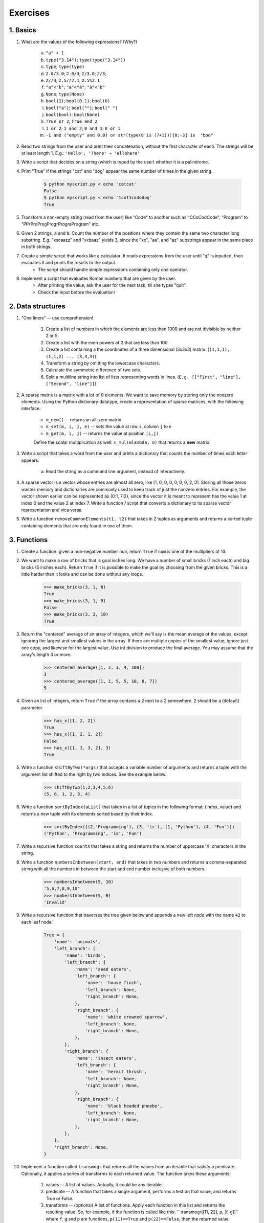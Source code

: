 =============
Exercises
=============

1. Basics
---------

#. What are the values of the following expressions? (Why?)

    a) ``"a" + 1``
    b) ``type("3.14")``; ``type(type("3.14"))``
    c) ``type``; ``type(type)``
    d) ``2.0/3.0``; ``2.0/3``; ``2/3.0``; ``2/3``;
    e) ``2//3``; ``2.5//2.1``; ``2.5%2.1``
    f) ``"a"<"b"``; ``"a"<"á"``; ``"á"<"b"``
    g) ``None``; ``type(None)``
    h) ``bool(1)``; ``bool(0.1)``; ``bool(0)``
    i) ``bool("a")``; ``bool("")``; ``bool(" ")``
    j) ``bool(bool)``; ``bool(None)``
    k) ``True or 2``; ``True and 2``
    l) ``1 or 2``; ``1 and 2``; ``0 and 1``; ``0 or 1``
    m) ``-1 and ("empty" and 0.0) or str(type(8 is (7+1)))[8:-3] is  "boo"``
    

#. Read two strings from the user and print their concatenation, without the first character of each. The strings will be at least length 1. E.g.: ``'Hello', 'There' → 'ellohere'``

#. Write a script that decides on a string (which is typed by the user) whether it is a palindrome.

#. Print "True" if the strings "cat" and "dog" appear the same number of times in the given string.

     .. code-block:: none
     
        $ python myscript.py < echo 'catcat'
        False
        $ python myscript.py < echo '1cat1cadodog'
        True

#. Transform a non-empty string (read from the user) like "Code" to another such as "CCoCodCode", "Program" to "PPrProProgProgrPrograProgram" etc.

#. Given 2 strings, ``a`` and ``b``. Count the number of the positions where they contain the same two character long substring. E.g. "xxcaazz" and "xxbaaz" yields 3, since the "xx", "aa", and "az" substrings appear in the same place in both strings.

#. Create a simple script that works like a calculator. It reads expressions from the user until "q" is inputted, then evaluates it and prints the results to the output.
    * The script should handle simple expressions containing only one operator.
    
#. Implement a script that evaluates Roman numbers that are given by the user. 
    * After printing the value, ask the user for the next task, till she types "quit".
    * Check the input before the evaluation!

2. Data structures
------------------

#. "One liners" -- use comprehension!

    #. Create a list of numbers in which the elements are less than 1000 and are not divisible by neither 2 or 5.
    #. Create a list with the even powers of 2 that are less than 100. 
    #. Create a list containing a the coordinates of a three dimensional (3x3x3) matrix. (``(1,1,1), (1,1,2) ... (3,3,3)``)
    #. Transform a string by omitting the lowercase characters.
    #. Calculate the symmetric difference of two sets.
    #. Split a multiline string into list of lists representing words in lines. (``E.g. [["First", "line"], ["Second", "line"]]``)
    

#. A sparse matrix is a matrix with a lot of 0 elements. We want to save memory by storing only the nonzero elements. Using the Python dictionary datatype, create a representation of sparse matrices, with the following interface:

    * ``m_new()`` -- returns an all-zero matrix
    * ``m_set(m, i, j, e)`` -- sets the value at row ``i``, column ``j`` to ``e``
    * ``m_get(m, i, j)`` -- returns the value at position ``(i,j)``
    
    Define the scalar multiplication as well: ``s_mul(mlambda, m)`` that returns a **new** matrix.
    
#. Write a script that takes a word from the user and prints a dictionary that counts the number of times each letter appears.
    
    a. Read the string as a command line argument, instead of interactively. 
    
#. A sparse vector is a vector whose entries are almost all zero, like [1, 0, 0, 0, 0, 0, 0, 2, 0]. Storing all those zeros wastes memory and dictionaries are commonly used to keep track of just the nonzero entries. For example, the vector shown earlier can be represented as {0:1, 7:2}, since the vector it is meant to represent has the value 1 at index 0 and the value 2 at index 7. Write a function / script that converts a dictionary to its sparse vector representation and vica versa.   

#. Write a function ``removeCommonElements(t1, t2)`` that takes in 2 tuples as arguments and returns a sorted tuple containing elements that are only found in one of them.

3. Functions
------------

#. Create a function: given a non-negative number ``num``, return ``True`` if ``num`` is one of the multipliers of 10.

#. We want to make a row of bricks that is goal inches long. We have a number of small bricks (1 inch each) and big bricks (5 inches each). Return ``True`` if it is possible to make the goal by choosing from the given bricks. This is a little harder than it looks and can be done without any loops.

    .. code-block:: python
    
        >>> make_bricks(3, 1, 8)
        True
        >>> make_bricks(3, 1, 9)
        False
        >>> make_bricks(3, 2, 10)
        True
        
#. Return the "centered" average of an array of integers, which we'll say is the mean average of the values, except ignoring the largest and smallest values in the array. If there are multiple copies of the smallest value, ignore just one copy, and likewise for the largest value. Use int division to produce the final average. You may assume that the array's length 3 or more.

    .. code-block:: python

        >>> centered_average([1, 2, 3, 4, 100])
        3
        >>> centered_average([1, 1, 5, 5, 10, 8, 7])
        5

#. Given an list of integers, return ``True`` if the array contains a 2 next to a 2 somewhere. 2 should be a (default) parameter.

    .. code-block:: python

        >>> has_x([1, 2, 2])
        True
        >>> has_x([1, 2, 1, 2])
        False
        >>> has_x([1, 3, 3, 2], 3)
        True

#. Write a function ``shiftByTwo(*args)`` that accepts a variable number of arguments and returns a tuple with the argument list shifted to the right by two indices. See the example below.

    .. code-block::

        >>> shiftByTwo(1,2,3,4,5,6)
        (5, 6, 1, 2, 3, 4)

#. Write a function ``sortByIndex(aList)`` that takes in a list of tuples in the following format: (index, value) and returns a new tuple with its elements sorted based by their index.

    .. code-block:: python

        >>> sortByIndex([(2,'Programming'), (3, 'is'), (1, 'Python'), (4, 'Fun')])
        ('Python', 'Programming', 'is', 'Fun')

#. Write a recursive function ``countX`` that takes a string and returns the number of uppercase 'X' characters in the string.

#. Write a function ``numbersInbetween(start, end)`` that takes in two numbers and returns a comma-separated string with all the numbers in between the start and end number inclusive of both numbers.

    .. code-block:: python

        >>> numbersInbetween(5, 10)
        '5,6,7,8,9,10'
        >>> numbersInbetween(5, 0)
        'Invalid'

#. Write a recursive function that traverses the tree given below and appends a new left node with the name ``42`` to each leaf node!

    .. code-block:: python

        Tree = {
            'name': 'animals',
            'left_branch': {
                'name': 'birds',
                'left_branch': {
                    'name': 'seed eaters',
                    'left_branch': {
                        'name': 'house finch',
                        'left_branch': None,
                        'right_branch': None,
                    },
                    'right_branch': {
                        'name': 'white crowned sparrow',
                        'left_branch': None,
                        'right_branch': None,
                    },
                },
                'right_branch': {
                    'name': 'insect eaters',
                    'left_branch': {
                        'name': 'hermit thrush',
                        'left_branch': None,
                        'right_branch': None,
                    },
                    'right_branch': {
                        'name': 'black headed phoebe',
                        'left_branch': None,
                        'right_branch': None,
                    },
                },
            },
            'right_branch': None,
        }

#. Implement a function called ``transmogr`` that returns all the values from an iterable that satisfy a predicate. Optionally, it applies a series of transforms to each returned value. The function takes these arguments:

    #. values -- A list of values. Actually, it could be any iterable.

    #. predicate -- A function that takes a single argument, performs a test on that value, and returns True or False.

    #. transforms -- (optional) A list of functions. Apply each function in this list and returns the resulting value. So, for example, if the function is called like this: `` transmogr([11, 22], p, [f, g])`` where ``f``, ``g`` and ``p`` are functions, ``p(11)==True`` and ``p(22)==False``, then the returned value should equal ``[g(f(11))]``
    
    *Optional: Implement this exercise as a generator function. (Apply all the transformations before yielding!)*

    
#. Implement the higher order functions ``map()``, ``filter()`` and ``reduce()``. They are built-ins but writing them by yourself might be a good exercise. You should use alternative function names, so that you can compare your solutions to the built-ins.

#. Using the higher order function ``filter()``, define a function ``filter_long_words(words, n)`` that takes a list of words and an integer ``n`` and returns the list of words that are longer than ``n``.
    a. use ``n=5`` as default parameter

#. Using the higher order function ``reduce()``, write a function ``max_in_list(nums)`` that takes a list of numbers and returns the largest one.

#. A memoized function is a function that remembers the returned values for all arguments it was previously called with. It does not calculate the result for the same arguments twice. Instead, it returns the remembered result. This is useful for expensive calculations. Your task is to write a function, that takes a regular function as argument and returns the memoized version.
        
#. Use builtin functions to:
    #. Count the number of characters in a list.
    #. Implement the following metric: list ``l1`` is *greater* than ``l2`` (with the same size), if at least half of the elements of ``l1`` is greater than their counterparts in ``l2`` (having the same index)
    #. Count whitespaces in a string.
    #. Create a dictionary from a set of strings (keys) with the number of their uppercase characters (as values).
    #. Calculate the value of *pi* iteratively.
    
    
#. Generate randomly a set of quadratic functions and find which has the maximal value in the discrete interval [0..10].

#. We want to make a row of bricks that is goal inches long. We have a number of small bricks (1 inch each) and big bricks (5 inches each). Return ``True`` if it is possible to make the goal by choosing from the given bricks. This is a little harder than it looks and can be done without any loops.

    .. code-block:: python
    
        >>> make_bricks(3, 1, 8)
        True
        >>> make_bricks(3, 1, 9)
        False
        >>> make_bricks(3, 2, 10)
        True

#. Return the "centered" average of an array of integers, which we'll say is the mean average of the values, except ignoring the largest and smallest values in the array. If there are multiple copies of the smallest value, ignore just one copy, and likewise for the largest value. Use int division to produce the final average. You may assume that the array's length 3 or more.

    .. code-block:: python

        >>> centered_average([1, 2, 3, 4, 100])
        3
        >>> centered_average([1, 1, 5, 5, 10, 8, 7])
        5        

4. I/O and moduls
------

#. Implement the Unix ``sort`` command: the program reads lines from a file (if it is given) or from the standard input then prints them in alphabetical order.

#. Implement the Unix ``tr`` command: the program reads lines from a file (if it is given as the last parameter) or from the standard input then replaces the first set of characters with the second set of characters.

    .. code-block:: guess
    
        $ echo "Hello" | tr "lo" "10"
        He110

  

#. Implement the following Unix commands (as before): 

    .. TODO:nem ismerik az emberek a unixos parancsokat - Marci
   
    a) ``uniq`` with the optional parameter ``-c``
    b) ``less``
    c) ``head``, ``tail`` with the optional ``-n `` parameter
    d) ``cut`` with the ``-f`` and ``-d`` options

#. From the standard input *recode* the Hungarian accents in the following way:

    .. code-block:: guess
    
        ó -> o' ő -> o" ö -> o: ü -> u: ű -> u" é -> e' á -> a' í -> i'

#. In cryptography, a Caesar cipher is a very simple encryption techniques in which each letter in the plain text is replaced by a letter some fixed number of positions down the alphabet. For example, with a shift of 3, A would be replaced by D, B would become E, and so on. The method is named after Julius Caesar, who used it to communicate with his generals. *ROT-13* ("rotate by 13 places") is a widely used example of a Caesar cipher where the shift is 13. In Python, the key for ROT-13 may be represented by means of the following format in a text file:

    .. code-block:: 
    
        'a':'n', 'b':'o', 'c':'p', 'd':'q', 'e':'r', 'f':'s', 'g':'t', 'h':'u',
        'i':'v', 'j':'w', 'k':'x', 'l':'y', 'm':'z', 'n':'a', 'o':'b', 'p':'c',
        'q':'d', 'r':'e', 's':'f', 't':'g', 'u':'h', 'v':'i', 'w':'j', 'x':'k',
        'y':'l', 'z':'m', 'A':'N', 'B':'O', 'C':'P', 'D':'Q', 'E':'R', 'F':'S',
        'G':'T', 'H':'U', 'I':'V', 'J':'W', 'K':'X', 'L':'Y', 'M':'Z', 'N':'A',
        'O':'B', 'P':'C', 'Q':'D', 'R':'E', 'S':'F', 'T':'G', 'U':'H', 'V':'I',
        'W':'J', 'X':'K', 'Y':'L', 'Z':'M'
            
    Your task in this exercise is to implement an encoder/decoder of ROT-13. Once you're done, you will be able to read the following secret message: ``"Pnrfne pvcure? V zhpu cersre Pnrfne fnynq!"s``
    Note that since English has 26 characters, your ROT-13 program will be able to both encode and decode texts written in English.

#. A *hapax legomenon* (often abbreviated to hapax) is a word which occurs only once in either the written record of a language, the works of an author, or in a single text. Define a function ``hapax(file_path)``that reads a text file and returns all of the hapaxes. 
    a. Make sure your program ignores capitalization.
    
#. In a game of Lingo, there is a hidden word, five characters long. The object of the game is to find this word by guessing, and in return receive two kinds of clues: 

    1. the characters that are fully correct, with respect to identity as well as to position, 
    2. the characters that are indeed present in the word, but which are placed in the wrong position. 
  
    Write a program with which one can play Lingo. Use square brackets to mark characters correct in the sense of 1), and ordinary parentheses to mark characters correct in the sense of 2). (Words to be guessed are stored in a text file.) Assuming, for example, that the program conceals the word "tiger", you should be able to interact with it in the following way:

    .. code-block:: none

        >>> import lingo
        snake
        Clue: snak(e)
        fiest
        Clue: f[i](e)s(t)
        times
        Clue: [t][i]m[e]s
        tiger
        Clue: [t][i][g][e][r]

   
#. From the `names.html<names.html>`_ file create a ``male_names.txt`` and a ``female_names.txt`` containing the most popular given names in 2011.

    * Use UTF-8 files.
    * Sort the names by their popularity.
    * Take the input and output file names command line arguments.

#. Create a "local search engine" that finds the text file in a directory structure that is the most relevant according to a search query. (Relevancy is calculated: ``# query words occurance / # words in the document``)

        .. code-block:: bash
        
            $ search.py "Barack Obama" ./
            ./subdir/presidents.txt   0.0236
        
    a) Make your app work recursively with the ``-r`` option! (you can use ``argparse`` module)
    b) Print the first ``n`` (5) documents with the ``-n 5`` option.

#. **Truecase model:** Truecasing is the task to find out the ordinary case of a word. It is useful for NLP. The model is to count the occurence of the different case form of the words in a dictionary. The key of the dictionary should be the lowercased word. The value of the dictionary is the sorted order of the word forms.
	#. Create a script file (``truecase_train.py``) which contains the training function of a truecaser. The input is a filename contains the training data (English side of `parallel corpora <http://users.itk.ppke.hu/~laklaja/python2018/OpenSubtitles2018.en-hu.3000.bi.zip>`_) and a model file name where to store the created model file. The required dictionary during the training has the following structure:
        .. code-block:: json

          {
            "cat": {
                "CAT": 1,
                "Cat": 5,
                "cat": 10
            },
            "chicago": {
                "Chicago": 3
            },
            "sad": {
                "SAD": 4,
                "sad": 8
            }
          }
          From this dictionary we have to select the highest probable forms for all words.
	#. Create a script file (``truecase.py``) which contains the truecaser function. The input of this function is the name of the model file and the name of the input and output files
	#. Create a run.py which imports the previous two files and do a training and a truecasing.

    
5. Regular expressions
----------------------

#. What do the following regular expressions mean?
    a) ``[.]``
    b) ``\**``
    c) ``^[*]+$``
    d) ``^\*+$``
    e) ``^#``
    f) ``^$``
    g) ``*.*``
    h) ``.{1,8}\..{3}``
    i) ``b[ae]n?``
    j) ``^(not|to|be)``
    k) ``([()])``
    l) ``</?[^>]+>``
    
#. Solve the following interactive exercises
    a) numbers http://regexone.com/example/0
    b) phone numbers http://regexone.com/example/1
    c) e-mail address http://regexone.com/example/2
    d) html tags http://regexone.com/example/3
    e) special file names http://regexone.com/example/4
    f) extracting information from a log file http://regexone.com/example/6

#. Write a regular expression that matches
    #. URLs,
    #. email addresses at PPKE ITK,
    #. Python lists that are not nested,
    #. bold parts of an HTML file,
    #. lines that have more than five **words**.


#. Collect the URLs from the `Pythagorean_theorem.html <Pythagorean_theorem.html>`_.
    
    a) How many of them are referreing to an element which is inside the document?
    b) Print them sorting by the number of their occurance!

#. Define a simple "spell check" function ``correct()`` that takes a string and transforms it as described below:
    1. two or more occurrences of the space character is compressed into one
    2. inserts an extra space after a period if the period is followed by a letter. 
    
    E.g. ``correct("This   is  very funny  and    cool.Indeed!")`` should return ``"This is very funny and cool. Indeed!"``

    .. tokenizacio fogalmat nem tanultuk; Unicode literal legujabb Python 3-ban kerult vissza, ez talan fontos !Javítva - így már érthetőbb?
    
#. In natural language processing, tokenisation is the process of splitting a sentence into tokens (that are either words or punctuation marks). Do a basic word tokenisation script for Hungarian texts which splits tokens with spaces.

    .. code-block:: python

        >> word_tokenize(u"Josh, this is a (very) nice day!")
        u"Jush ⬛, this is a (⬛ very ⬛) nice day ⬛!"

#. To translate numbers, dates or URL is a challenge for machine translation systems. These words greatly increase the vocabulary size because MT systems should learn all numburs one-by-one. The solution is placeholders. The task is to create a script which mark all matched numbers in parallel data and change them to a symbol.

    E.g.    ``I live in the 2nd floor.     A 2. emeleten lakom.``
        should become 
            ``I live in the ⬛num_1⬛ ⬛nd foor ⬛.      A ⬛num_1⬛ ⬛. emeleten lakom ⬛.``
            
    E.g.    `` The date is 26/03/2019.     Ma 2019. 03. 26.-a van.``
        should become
            ``The date is ⬛date_1⬛ ⬛.       Ma ⬛date_1⬛ ⬛. ⬛-⬛ a van ⬛.

#. Create a script which shortens a python script by removing all lines that are empty or contain only  comments. 


6. OOP
------

    .. Utolso reszfeladat eleg sokfelekeppen ertelmezheto ! Raktam példát a végére, így érthetőbb?

#. Implement a ``Point`` class that represents two dimensional points.
    A. Basics
        * define a constructor that takes two optional parameters with 0 default values, and assigns these values to ``x`` and ``y``
        * define a ``set(x,y)``, a ``get_x()`` and a ``get_y()`` method
    B. Operators (http://docs.python.org/3/reference/datamodel.html#special-method-names)
        * implement the plus operator
        * define a ``__str__`` method
        * implement ``__setitem__`` and ``__getitem__`` methods

    .. code-block:: python
        
        >>> p1 = Point(1,2)
        >>> p2 = Point(3,5)
        >>> print(p1+p2)
        Point(4, 7)
        >>> print(p1[0]+p1[1]+p2[0]+p2[1])
        11
            
    .. file belinkelese - Marci
#. Download the file `BadKangaroo.py <https://www.greenteapress.com/thinkpython/code/BadKangaroo.py>` and find the error in the code.

    .. Design Patterns kovetkezo feleves targy, magyarazat szukseges, vagy ki is hagyhatjuk ezt a peldat
#. Implement the following design patterns:
    * Singleton (with lazy initialization) http://en.wikipedia.org/wiki/Singleton_pattern
    * Composite http://en.wikipedia.org/wiki/Composite_pattern

#. Implement a class for rational (``Rat``) numbers. Define the following functions:
    * add operator,
    * substraction operator,
    * constructor,
    * string representation,
    * multiplication operator\*,
    * divide operator\*.
    
    .. code-block:: python
    
            x = Rat(2,3)
            y = Rat(2,6)
            print(x) # 2/3
            print(y) # 1/3 (!)
            z = x+y
            print(z) # 1/1
            
    
    .. TODO Python 3-ra atirni (print fv stb.) tenylegesen tesztelni - Marci
#. Create a sparse vector representation (use dictionaries). Multiplication of two vectors should mean scalar product. Make your code compile against the following tests:

    .. code-block:: python
    
            ####### Basics #######
            
            x = SparseVector()
            x[1] = 1.0
            x[3] = 3.0
            x[5] = 5.0
            print('len(x)', len(x))
            for i in range(len(x)):
                print('...', i, x[i])

            y = SparseVector()
            y[1] = 10.0
            y[2] = 20.0
            y[3] = 30.0

            print(x) # [1.0, 0.0, 3.0, 0.0, 5.0]
            
            ####### Full exercise #######
            
            print('x + y', x + y)
            print('y + x', y + x)

            print('x * y', x * y)
            print('y * x', y * x)

            ####### Extra ##########
            
            z = [0.0, 0.1, 0.2, 0.3, 0.4, 0.5]

            print('x + z', x + z)
            print('x * z', x * z)
            print('z + x', z + x)
        
#. Implement an addition (``Add``) functor class. 
    a) With ``+``, ``*`` operators and string representation:
    
        .. code-block:: python
        
            a2 = Add(2)
            print(a2(1))     # 3
            a1 = Add(1)
            print(a1)        # "+1"
            a3 = a1+a2
            print(a3(1))     # 4
            a4 = a2*a2
            print(a4(1))     # 5
            
            
    b) With comparison and subtraction operators:
    
        .. code-block:: python
        
                print(a2 == a2, a1 < a2, a4 < a2)    # True, True, False
                print(a1-a2)     # "+-1'
                print(a2.plus)   # 2
                a2.plus = -1    # AttributeError

#. **Zoo animal hierarchy.** Consider the class tree shown in the figure.
    Implement six classes which model the taxonomy in the figure. (Use Python inheritance!) Then, add a ``speak()`` method to each class, this should print a unique message. Implement a ``reply()`` method as well in the top-level ``Animal`` superclass that calls ``self.speak`` to invoke the category-specific message printer. Finally, remove the speak method from your Hacker class so that it picks up the default above it. When you’re finished, your classes should work this way:
    
    .. image:: zoo.png
        
    .. code-block:: python

        >>> from zoo import Cat, Hacker
        >>> spot = Cat()
        >>> spot.reply()                   # Animal.reply; calls Cat.speak
        meow
        >>> data = Hacker()                # Animal.reply; calls Primate.speak
        >>> data.reply()
        Hello world!
        
#. Implement an ordered dictionary class! An instance object must remember the insertion order of the elements, thus when the elements are enumerated the (key,value) pairs should appear in the order of their insertion. (Hint: https://docs.python.org/3/library/stdtypes.html#dict.items)

    .. code-block:: python
    
        od = MyOrderedDict()
        od[1] = "a"
        od["hello"] = 0
        od[None] = 3.14
        
        for k,v in od.items():
            print(k,v)
        
        """
        Result:
            1 "a"
            "hello" 0
            None 3.14
        """
        
7. Lua
------

#. Create a linked list representation using tables.
    
    .. code-block:: lua 
        
        -- "a"->"l"->"m"->"a"
        print(list.element) 
        print(list.next.element)
    
    a) Store strings by reading the values from the standard input.
    b) If no more string is given print the list!
    c) Make your list double-linked.
    
#. Create an application that reads lines from the std. input and writes them back but ignores Lua-style comments.

#. Find assignments from a ``.lua`` file, then print each variable's value. (Use string matching!)

    a)
        .. code-block:: lua
        
            a = 42
            x,y = 1,3
            x,y = y,x
    b)
        .. code-block:: lua
        
            a,b,c = 42, 0
            a,b,c = 1,2,3,4
            
#. Implement a table that accesses indices in an *ignorcase* way.

    .. code-block:: lua
        
            tbl.x = 42
            print(tbl.x, tbl.X) -- 42, 42
            tbl.X = 24
            print(tbl.x, tbl.X) -- 24, 24
            
#. Create a type for rational numbers using metatables by implementing  multiplication and division operations.
